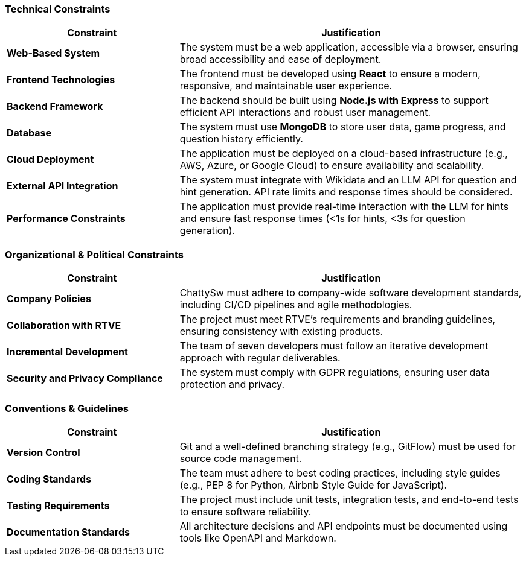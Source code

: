 ifdef::arc42help[]
[role="arc42help"]
****
.Contents
Any requirement that constrains software architects in their freedom of design and implementation decisions or decisions about the development process. These constraints sometimes go beyond individual systems and are valid for whole organizations and companies.

.Motivation
Architects should know exactly where they are free in their design decisions and where they must adhere to constraints. Constraints must always be dealt with; they may be negotiable, though.

.Form
Simple tables of constraints with explanations. If needed you can subdivide them into:
- Technical constraints
- Organizational and political constraints
- Conventions (e.g., programming or versioning guidelines, documentation or naming conventions)

.Further Information
See https://docs.arc42.org/section-2/[Architecture Constraints] in the arc42 documentation.
****
endif::arc42help[]

=== Technical Constraints
[cols="1,2", options="header"]
|===
| Constraint | Justification
| **Web-Based System** | The system must be a web application, accessible via a browser, ensuring broad accessibility and ease of deployment.
| **Frontend Technologies** | The frontend must be developed using **React** to ensure a modern, responsive, and maintainable user experience.
| **Backend Framework** | The backend should be built using **Node.js with Express** to support efficient API interactions and robust user management.
| **Database** | The system must use **MongoDB** to store user data, game progress, and question history efficiently.
| **Cloud Deployment** | The application must be deployed on a cloud-based infrastructure (e.g., AWS, Azure, or Google Cloud) to ensure availability and scalability.
| **External API Integration** | The system must integrate with Wikidata and an LLM API for question and hint generation. API rate limits and response times should be considered.
| **Performance Constraints** | The application must provide real-time interaction with the LLM for hints and ensure fast response times (<1s for hints, <3s for question generation).
|===

=== Organizational & Political Constraints
[cols="1,2", options="header"]
|===
| Constraint | Justification
| **Company Policies** | ChattySw must adhere to company-wide software development standards, including CI/CD pipelines and agile methodologies.
| **Collaboration with RTVE** | The project must meet RTVE’s requirements and branding guidelines, ensuring consistency with existing products.
| **Incremental Development** | The team of seven developers must follow an iterative development approach with regular deliverables.
| **Security and Privacy Compliance** | The system must comply with GDPR regulations, ensuring user data protection and privacy.
|===

=== Conventions & Guidelines
[cols="1,2", options="header"]
|===
| Constraint | Justification
| **Version Control** | Git and a well-defined branching strategy (e.g., GitFlow) must be used for source code management.
| **Coding Standards** | The team must adhere to best coding practices, including style guides (e.g., PEP 8 for Python, Airbnb Style Guide for JavaScript).
| **Testing Requirements** | The project must include unit tests, integration tests, and end-to-end tests to ensure software reliability.
| **Documentation Standards** | All architecture decisions and API endpoints must be documented using tools like OpenAPI and Markdown.
|===
